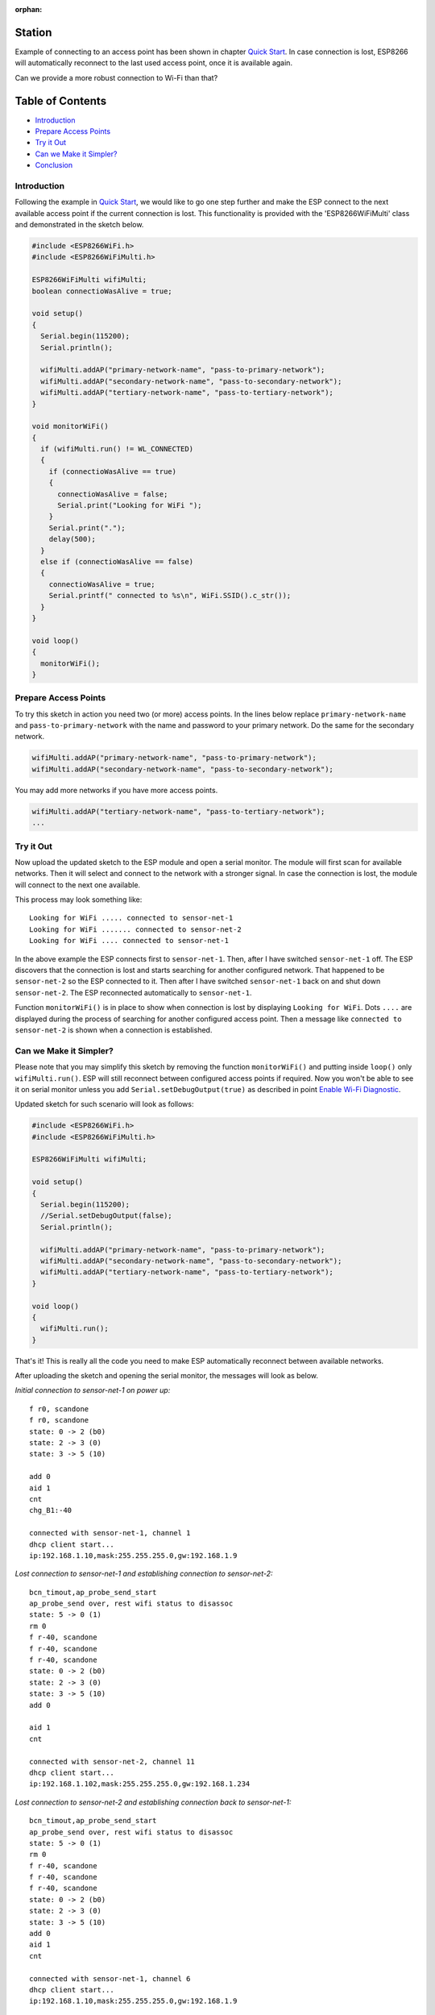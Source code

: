 :orphan:

Station
-------

Example of connecting to an access point has been shown in chapter `Quick Start <readme.rst#quick-start>`__. In case connection is lost, ESP8266 will automatically reconnect to the last used access point, once it is available again.

Can we provide a more robust connection to Wi-Fi than that?

Table of Contents
-----------------

-  `Introduction <#introduction>`__
-  `Prepare Access Points <#prepare-access-points>`__
-  `Try it Out <#try-it-out>`__
-  `Can we Make it Simpler? <#can-we-make-it-simpler>`__
-  `Conclusion <#conclusion>`__

Introduction
~~~~~~~~~~~~

Following the example in `Quick Start <readme.rst#quick-start>`__, we would like to go one step further and make the ESP connect to the next available access point if the current connection is lost. This functionality is provided with the 'ESP8266WiFiMulti' class and demonstrated in the sketch below.

.. code:: cpp

    #include <ESP8266WiFi.h>
    #include <ESP8266WiFiMulti.h>

    ESP8266WiFiMulti wifiMulti;
    boolean connectioWasAlive = true;

    void setup()
    {
      Serial.begin(115200);
      Serial.println();

      wifiMulti.addAP("primary-network-name", "pass-to-primary-network");
      wifiMulti.addAP("secondary-network-name", "pass-to-secondary-network");
      wifiMulti.addAP("tertiary-network-name", "pass-to-tertiary-network");
    }

    void monitorWiFi()
    {
      if (wifiMulti.run() != WL_CONNECTED)
      {
        if (connectioWasAlive == true)
        {
          connectioWasAlive = false;
          Serial.print("Looking for WiFi ");
        }
        Serial.print(".");
        delay(500);
      }
      else if (connectioWasAlive == false)
      {
        connectioWasAlive = true;
        Serial.printf(" connected to %s\n", WiFi.SSID().c_str());
      }
    }

    void loop()
    {
      monitorWiFi();
    }

Prepare Access Points
~~~~~~~~~~~~~~~~~~~~~

To try this sketch in action you need two (or more) access points. In the lines below replace ``primary-network-name`` and ``pass-to-primary-network`` with the name and password to your primary network. Do the same for the secondary network.

.. code:: cpp

    wifiMulti.addAP("primary-network-name", "pass-to-primary-network");
    wifiMulti.addAP("secondary-network-name", "pass-to-secondary-network");

You may add more networks if you have more access points.

.. code:: cpp

    wifiMulti.addAP("tertiary-network-name", "pass-to-tertiary-network");
    ...

Try it Out
~~~~~~~~~~

Now upload the updated sketch to the ESP module and open a serial monitor. The module will first scan for available networks. Then it will select and connect to the network with a stronger signal. In case the connection is lost, the module will connect to the next one available.

This process may look something like:

::

    Looking for WiFi ..... connected to sensor-net-1
    Looking for WiFi ....... connected to sensor-net-2
    Looking for WiFi .... connected to sensor-net-1

In the above example the ESP connects first to ``sensor-net-1``. Then, after I have switched ``sensor-net-1`` off. The ESP discovers that the connection is lost and starts searching for another configured network. That happened to be ``sensor-net-2`` so the ESP connected to it. Then after I have switched ``sensor-net-1`` back on and shut down ``sensor-net-2``. The ESP reconnected automatically to ``sensor-net-1``.

Function ``monitorWiFi()`` is in place to show when connection is lost by displaying ``Looking for WiFi``. Dots ``....`` are displayed during the process of searching for another configured access point. Then a message like ``connected to sensor-net-2`` is shown when a connection is established.

Can we Make it Simpler?
~~~~~~~~~~~~~~~~~~~~~~~

Please note that you may simplify this sketch by removing the function ``monitorWiFi()`` and putting inside ``loop()`` only ``wifiMulti.run()``. ESP will still reconnect between configured access points if required. Now you won't be able to see it on serial monitor unless you add ``Serial.setDebugOutput(true)`` as described in point `Enable Wi-Fi Diagnostic <readme.rst#enable-wi-fi-diagnostic>`__.

Updated sketch for such scenario will look as follows:

.. code:: cpp

    #include <ESP8266WiFi.h>
    #include <ESP8266WiFiMulti.h>

    ESP8266WiFiMulti wifiMulti;

    void setup()
    {
      Serial.begin(115200);
      //Serial.setDebugOutput(false);
      Serial.println();

      wifiMulti.addAP("primary-network-name", "pass-to-primary-network");
      wifiMulti.addAP("secondary-network-name", "pass-to-secondary-network");
      wifiMulti.addAP("tertiary-network-name", "pass-to-tertiary-network");
    }

    void loop()
    {
      wifiMulti.run();
    }

That's it! This is really all the code you need to make ESP automatically reconnect between available networks.

After uploading the sketch and opening the serial monitor, the messages will look as below.

*Initial connection to sensor-net-1 on power up:*

::

    f r0, scandone
    f r0, scandone
    state: 0 -> 2 (b0)
    state: 2 -> 3 (0)
    state: 3 -> 5 (10)

    add 0
    aid 1
    cnt
    chg_B1:-40

    connected with sensor-net-1, channel 1
    dhcp client start...
    ip:192.168.1.10,mask:255.255.255.0,gw:192.168.1.9

*Lost connection to sensor-net-1 and establishing connection to sensor-net-2:*

::

    bcn_timout,ap_probe_send_start
    ap_probe_send over, rest wifi status to disassoc
    state: 5 -> 0 (1)
    rm 0
    f r-40, scandone
    f r-40, scandone
    f r-40, scandone
    state: 0 -> 2 (b0)
    state: 2 -> 3 (0)
    state: 3 -> 5 (10)
    add 0

    aid 1
    cnt

    connected with sensor-net-2, channel 11
    dhcp client start...
    ip:192.168.1.102,mask:255.255.255.0,gw:192.168.1.234

*Lost connection to sensor-net-2 and establishing connection back to sensor-net-1:*

::

    bcn_timout,ap_probe_send_start
    ap_probe_send over, rest wifi status to disassoc
    state: 5 -> 0 (1)
    rm 0
    f r-40, scandone
    f r-40, scandone
    f r-40, scandone
    state: 0 -> 2 (b0)
    state: 2 -> 3 (0)
    state: 3 -> 5 (10)
    add 0
    aid 1
    cnt

    connected with sensor-net-1, channel 6
    dhcp client start...
    ip:192.168.1.10,mask:255.255.255.0,gw:192.168.1.9

Conclusion
~~~~~~~~~~

I believe the minimalist sketch with ``ESP8266WiFiMulti`` class is a cool example of what the ESP8266 can do for us behind the scenes with just couple lines of code.

As shown in the above example, reconnecting between access points takes time and is not seamless. Therefore, in practical applications, you will likely need to monitor connection status to decide e.g. if you can send the data to an external system or should wait until the connection is back.

For a detailed review of functions provided to manage station mode please refer to the `Station Class <station-class.rst>`__ documentation.
